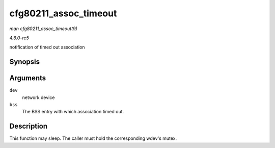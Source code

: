.. -*- coding: utf-8; mode: rst -*-

.. _API-cfg80211-assoc-timeout:

======================
cfg80211_assoc_timeout
======================

*man cfg80211_assoc_timeout(9)*

*4.6.0-rc5*

notification of timed out association


Synopsis
========

.. c:function:: void cfg80211_assoc_timeout( struct net_device * dev, struct cfg80211_bss * bss )

Arguments
=========

``dev``
    network device

``bss``
    The BSS entry with which association timed out.


Description
===========

This function may sleep. The caller must hold the corresponding wdev's
mutex.


.. ------------------------------------------------------------------------------
.. This file was automatically converted from DocBook-XML with the dbxml
.. library (https://github.com/return42/sphkerneldoc). The origin XML comes
.. from the linux kernel, refer to:
..
.. * https://github.com/torvalds/linux/tree/master/Documentation/DocBook
.. ------------------------------------------------------------------------------
